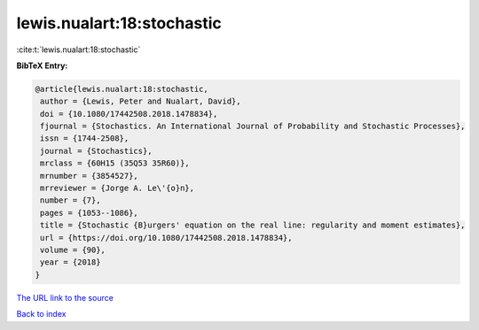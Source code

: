 lewis.nualart:18:stochastic
===========================

:cite:t:`lewis.nualart:18:stochastic`

**BibTeX Entry:**

.. code-block:: bibtex

   @article{lewis.nualart:18:stochastic,
    author = {Lewis, Peter and Nualart, David},
    doi = {10.1080/17442508.2018.1478834},
    fjournal = {Stochastics. An International Journal of Probability and Stochastic Processes},
    issn = {1744-2508},
    journal = {Stochastics},
    mrclass = {60H15 (35Q53 35R60)},
    mrnumber = {3854527},
    mrreviewer = {Jorge A. Le\'{o}n},
    number = {7},
    pages = {1053--1086},
    title = {Stochastic {B}urgers' equation on the real line: regularity and moment estimates},
    url = {https://doi.org/10.1080/17442508.2018.1478834},
    volume = {90},
    year = {2018}
   }
`The URL link to the source <ttps://doi.org/10.1080/17442508.2018.1478834}>`_


`Back to index <../By-Cite-Keys.html>`_
